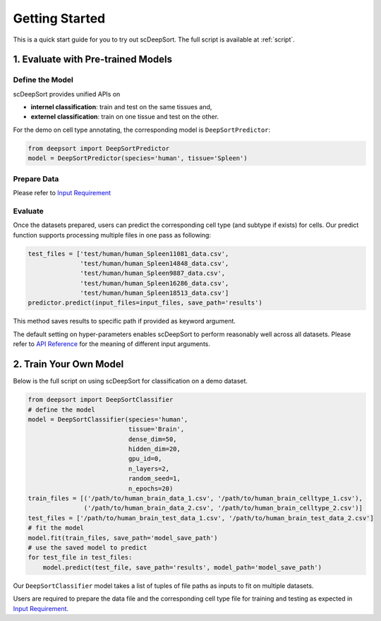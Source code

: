 Getting Started
==================

This is a quick start guide for you to try out scDeepSort. The full script is available at :ref:`script`.


1. Evaluate with Pre-trained Models
***********************************

Define the Model
----------------

scDeepSort provides unified APIs on

- **internel classification**: train and test on the same tissues and,
- **externel classification**: train on one tissue and test on the other.

For the demo on cell type annotating, the corresponding model is ``DeepSortPredictor``:

.. code-block:: python

    from deepsort import DeepSortPredictor
    model = DeepSortPredictor(species='human', tissue='Spleen')

Prepare Data
------------

Please refer to `Input Requirement <./input_requirement.html>`_

Evaluate
--------

Once the datasets prepared, users can predict the corresponding cell type (and subtype if exists) for cells. Our predict function supports processing multiple files in one pass as following:

.. code-block:: python

    test_files = ['test/human/human_Spleen11081_data.csv',
                  'test/human/human_Spleen14848_data.csv',
                  'test/human/human_Spleen9887_data.csv',
                  'test/human/human_Spleen16286_data.csv',
                  'test/human/human_Spleen18513_data.csv']
    predictor.predict(input_files=input_files, save_path='results')

This method saves results to specific path if provided as keyword argument.

The default setting on hyper-parameters enables scDeepSort to perform reasonably well across all datasets. Please refer to `API Reference <./api_reference.html>`_ for the meaning of different input arguments.

2. Train Your Own Model
***********************
Below is the full script on using scDeepSort for classification on a demo dataset.

.. code-block:: python

    from deepsort import DeepSortClassifier
    # define the model
    model = DeepSortClassifier(species='human',
                               tissue='Brain',
                               dense_dim=50,
                               hidden_dim=20,
                               gpu_id=0,
                               n_layers=2,
                               random_seed=1,
                               n_epochs=20)
    train_files = [('/path/to/human_brain_data_1.csv', '/path/to/human_brain_celltype_1.csv'),
                   ('/path/to/human_brain_data_2.csv', '/path/to/human_brain_celltype_2.csv')]
    test_files = ['/path/to/human_brain_test_data_1.csv', '/path/to/human_brain_test_data_2.csv']
    # fit the model
    model.fit(train_files, save_path='model_save_path')
    # use the saved model to predict
    for test_file in test_files:
        model.predict(test_file, save_path='results', model_path='model_save_path')

Our ``DeepSortClassifier`` model takes a list of tuples of file paths as inputs to fit on multiple datasets.

Users are required to prepare the data file and the corresponding cell type file for training and testing as expected in `Input Requirement <./input_requirement.html>`_.


